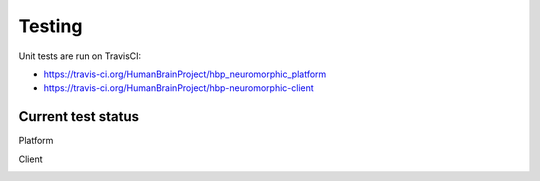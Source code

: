 =======
Testing
=======

Unit tests are run on TravisCI:

- https://travis-ci.org/HumanBrainProject/hbp_neuromorphic_platform
- https://travis-ci.org/HumanBrainProject/hbp-neuromorphic-client

Current test status
-------------------

Platform 

.. image:: https://travis-ci.org/HumanBrainProject/hbp_neuromorphic_platform.svg?branch=master

Client

.. image:: https://travis-ci.org/HumanBrainProject/hbp-neuromorphic-client.svg?branch=master


